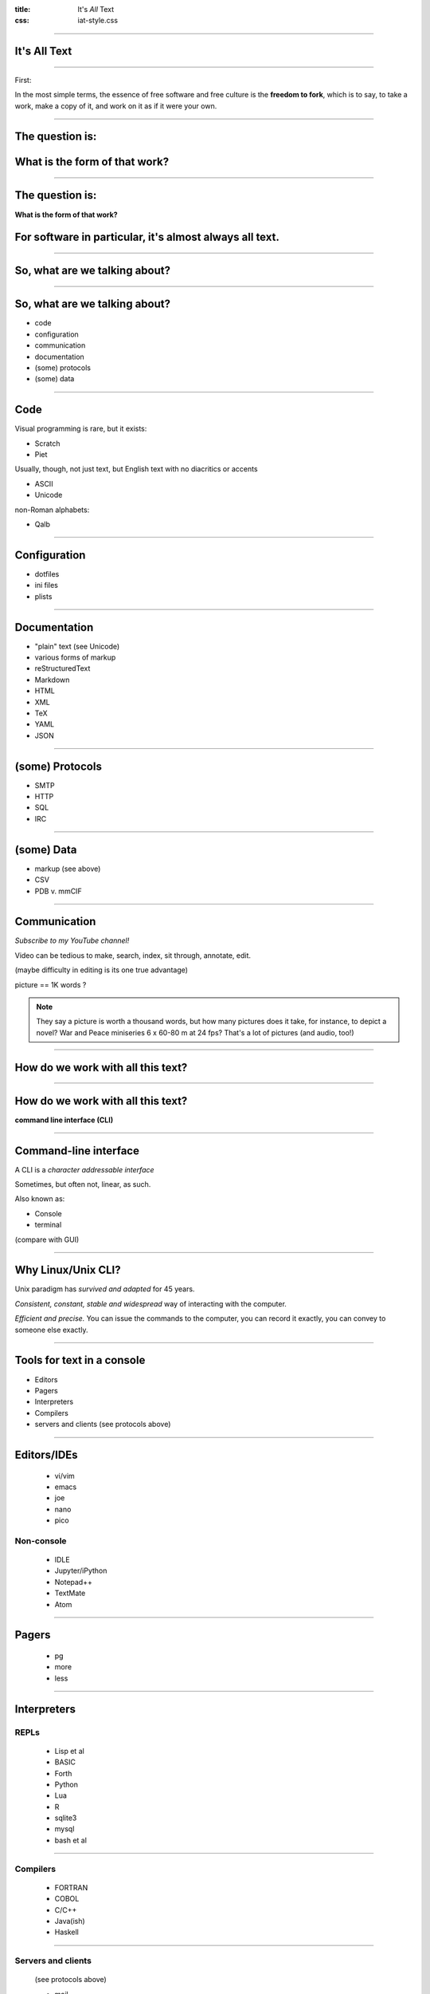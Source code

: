 :title: It's *All* Text
:css: iat-style.css


----

It's All Text
-------------

---- 

.. note: A brief preview of an idea we'll expand on later, bears repeating because it's the essence of the course.

First: 

In the most simple terms, the essence of free software and free culture is the **freedom to fork**, which is to say, to take a work, make a copy of it, and work on it as if it were your own.

.. note: and to make or improve works with the intention of allowing others also to fork

.. note: This broadens what one can do with any given work, and it broadens who can do it.

---- 

The question is:
----------------

What is the form of that work?
-----------------------------------------------

---- 

The question is:
----------------

**What is the form of that work?**

**For software in particular, it's almost always all text.**
-----------------------------------------------

---- 

So, what are we talking about?
------------------------------

---- 

So, what are we talking about?
------------------------------

- code
- configuration
- communication
- documentation
- (some) protocols
- (some) data

---- 

Code
----

Visual programming is rare, but it exists:

- Scratch
- Piet

Usually, though, not just text, but English text with no diacritics or accents

- ASCII
- Unicode

non-Roman alphabets:

- Qalb

---- 

Configuration
-------------

- dotfiles
- ini files
- plists

---- 

Documentation
-------------

- "plain" text (see Unicode)
- various forms of markup
- reStructuredText
- Markdown
- HTML
- XML
- TeX
- YAML
- JSON

---- 

(some) Protocols
----------------

- SMTP
- HTTP
- SQL
- IRC

---- 

(some) Data
-----------

- markup (see above)
- CSV
- PDB v. mmCIF

.. note: A demonstration of PyMOL in action could be slotted in here.

---- 

Communication
-------------

.. note: This is perhaps the weakest.  f2f meetings and discussion, voice calls, video calls, these allow an immediacy that text does not.  However, they are much harder to record and use for posterity's sake.


*Subscribe to my YouTube channel!*


Video can be tedious to make, search, index, sit through, annotate, edit.

(maybe difficulty in editing is its one true advantage)

picture == 1K words ?

.. note:: They say a picture is worth a thousand words, but how many pictures does it take, for instance, to depict a novel?  War and Peace miniseries 6 x 60-80 m at 24 fps? That's a lot of pictures (and audio, too!)

---- 

How do we work with all this text?
----------------------------------

---- 

How do we work with all this text?
----------------------------------

**command line interface (CLI)**

.. note: what manipulates the data, or emits and digests the protocols?

---- 

Command-line interface
----------------------

A CLI is a *character addressable interface*

Sometimes, but often not, linear, as such.

Also known as:

- Console
- terminal

(compare with GUI)

.. note: contrast with GUI, a graphical user interface, 

.. note: terminals are graphical, just character rather than pixel oriented

----

Why Linux/Unix CLI?
-------------------

Unix paradigm has *survived and adapted* for 45 years.

*Consistent, constant, stable and widespread* way of interacting with the
computer.

*Efficient and precise.* You can issue the commands to the computer, you can
record it exactly, you can convey to someone else exactly.

---- 

Tools for text in a console
---------------------------

- Editors
- Pagers
- Interpreters
- Compilers
- servers and clients (see protocols above)

---- 

Editors/IDEs
------------

  - vi/vim
  - emacs
  - joe
  - nano
  - pico

Non-console
===========

  - IDLE
  - Jupyter/iPython
  - Notepad++
  - TextMate
  - Atom

---- 

Pagers
------

 - pg
 - more
 - less

---- 

Interpreters
------------

REPLs 
=====

  - Lisp et al
  - BASIC 
  - Forth 
  - Python 
  - Lua
  - R
  - sqlite3
  - mysql
  - bash et al

---- 

Compilers
=========
 
 - FORTRAN 
 - COBOL 
 - C/C++
 - Java(ish)
 - Haskell 

---- 

Servers and clients
===================

 (see protocols above)

 - mail 

  - mutt
  - elm 
  - pine
  - mh 
  - bsd-mailx

 - browser 

  - lynx 
  - w3m 
  - links

 - IRC 

  - weechat 
  - irssi
 
---- 

Now, for some basics
--------------------

----


Finding the terminal
--------------------

  * In Sugar: List view -> choose the start next to Terminal activity

  * Generic Linux virtual terminal: Ctrl-Alt-Fn usually for n=1..6. Switch
    amongst VTs with Alt-Fn. Alt-F7 back to X (the GUI).

  * Terminal on MacOS

  * Cygwin, gitbash, or babun (Win)

  * Remote terminal via ssh, PuTTY (Win)

  * Termux (Android >=5)

---- 

Navigation commands
-------------------

  * pwd -- print working directory -- where am I?

  * cd -- change directory -- I want to go somewhere else?

  * ls -- list -- what's here?

---- 

Pagers
------

  * more -- run-of-the-mill paging, hit space to continue

  * less -- advanced pager with ability to backup (b), doesn't fall off until explicit quit (q)

  * pg -- a two-letter command, of course

---- 

Documentation
-------------

  * man ls

  * apropos rename

---- 

Composing pipelines
-------------------

The simplest programs: pipelines

  * ls -al | less

        STDOUT STDIN STDERR

The pipe character '|' is used to send the output of the preceding command into
the following command. Simple programs aka "one-liners".

Several commands can be strung together.

---- 

Several commands can be strung together.
----------------------------------------


.. code:: bash

 find . -maxdepth 1 -type d  -name "*_files" -print0 | \
 xargs -0 -n1 -i basename {} _files | \
 xargs  -n1 -i echo mkdir web-saved/{} \; \
 mv {}_files web-saved/{} \; mv {}?* web-saved/{} > web-saved/files_files2.sh

---- 

Filtering
---------

  * grep 

.. code:: bash

 $ /usr/share/dict/words | grep [A-Z] | less


Simple regular expressions & globs
==================================

  - ^ start 
  - $ end 


  - ? single character 
  - \* glob of characters

---- 

Making changes
--------------

Line and history editing
========================

  * history -- show commands you've issued

  * Use up and down arrows to move around history

  * Use tab completion to save typing

  * ctrl-a to beginning of line, ctrl-e to end of line

      * !n -- nth from history,

      * !! -- previous from history

      * !* -- 1st token from previous

      * !$ -- all but 1st from previous

      * ^f^b^ -- sub b for f in previous

---- 

Making changes: Retail
----------------------

Text editors
============

  * examples: 

   - nano/pico 
   - vi 
   - emacs

  * survival commands: (how to exit) 

   - ctrl-x 
   - Esc Esc Esc :q!
   - Ctrl-x Ctrl-c

---- 

Redirection
-----------

to create or overwrite a file use >

.. code:: bash 

    echo foo > bar; cat bar

to create or add to a file use >>

.. code:: bash

    echo quux >> bar; cat bar

---- 

Take command
------------
Processes and job control
=========================

See what's going on

.. code:: bash

  * ps -- list processes 

  * top -- show and compare resource usage
 
  * jobs -- show jobs and their state

---- 

Take command
------------
Processes and job control
=========================

Change what's going on

  * ctrl-c -- kill (permanent)

  * ctrl-z -- suspend (temporary)

  * fg -- foreground

  * bg -- background

  * nice -- lower priority

  * time -- how long?

  * kill -- end a process

example -- "Help, firefox is out of control!"

---- 

Making changes: Wholesale
-------------------------

Whole files & directories
=========================

  * cp -- copy

  * rm -- remove -- delete CAUTION NO RECOVERY GONE FOR GOOD

  * mv -- move -- also rename

---- 

Usage Examples:

  * cp a way to make a backup file, say, of /etc/apt/sources.list

  * rm the editor's backup files eg foo~

  * mv as a way to rename image files, say, a cryptically named image file

---- 

Querying system state
---------------------

hardware
========

"extended" ls commands

  * dmesg -- display kernel mesages

  * lsmod -- kernel modules

  * lspci -- pci bus devices

  * lsusb -- usb devices

  * lshal -- hardware access layer

  * lshw -- hardware

---- 

Querying system state
---------------------
installed software (Debian & Ubuntu)
====================================

  * dpkg -l | less -- show all packages

  * dpkg -L nano | less -- show files in a package

  * dpkg -S /usr/bin/nano -- this file belongs to which package?

  * apt-cache search foo

  * apt-get install foo

---- 

Querying system state
---------------------

installed software 
===================
(Redhat, Fedora, SoaS, et al)
=============================

  * rpm -qa -- show all packages

  * rpm -ql nano | less -- show files in a package

  * rpm -qf /usr/bin/nano -- this file belongs to which package?

  * yum search foo

  * yum install foo

  * dnf

---- 

Filesystem hierarchy and status
-------------------------------

LSB /bin, /sbin, /etc, /home, /lib, /usr/bin, /usr/sbin, /usr/lib ...

System state

  * df -- disk free

  * du -- disk usage

  * netstat -- network status

  * less /proc/cpuinfo

  * less /proc/meminfo

  * ifconfig

  * ls /var/log

  * ls /etc

---- 

Environment variables
---------------------

  * echo $HOME; echo $PATH -- show two most common

  * env -- show all environment variables

  * set FOO=bar; echo $FOO

---- 

Further topics
-------------- 

  * advanced grep (context, case), wc, with lsmod and ps

  * less -N  -- numbering

  * find foo -name "bar*" | xargs -n1 -i echo {} \;

  * chown newuser:newuser foo changing ownership

  * chmod go+r foo change access mode (permissions)

  * rsync -- convergent synchronization (local or over net)

  * scp -- remote (secure) copying

  * ssh -- remote login

  * screen & tmux -- detachable & re-attachable cli session

  * others: lynx w3m wget curl links -- CL web tools

  * others: head tail split cut -- slicing and dicing text

  * alternate shells: csh, tcsh, ksh, zsh, ash, dash

